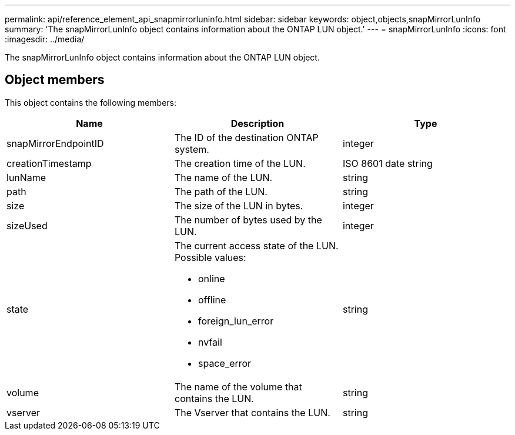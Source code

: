 ---
permalink: api/reference_element_api_snapmirrorluninfo.html
sidebar: sidebar
keywords: object,objects,snapMirrorLunInfo
summary: 'The snapMirrorLunInfo object contains information about the ONTAP LUN object.'
---
= snapMirrorLunInfo
:icons: font
:imagesdir: ../media/

[.lead]
The snapMirrorLunInfo object contains information about the ONTAP LUN object.

== Object members

This object contains the following members:

[options="header"]
|===
|Name |Description |Type
a|
snapMirrorEndpointID
a|
The ID of the destination ONTAP system.
a|
integer
a|
creationTimestamp
a|
The creation time of the LUN.
a|
ISO 8601 date string
a|
lunName
a|
The name of the LUN.
a|
string
a|
path
a|
The path of the LUN.
a|
string
a|
size
a|
The size of the LUN in bytes.
a|
integer
a|
sizeUsed
a|
The number of bytes used by the LUN.
a|
integer
a|
state
a|
The current access state of the LUN. Possible values:

* online
* offline
* foreign_lun_error
* nvfail
* space_error

a|
string
a|
volume
a|
The name of the volume that contains the LUN.
a|
string
a|
vserver
a|
The Vserver that contains the LUN.
a|
string
|===
